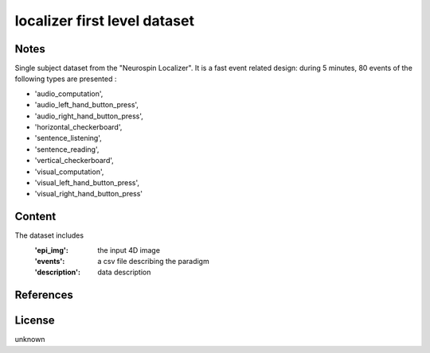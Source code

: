 .. _localizer_first_level_dataset:

localizer first level dataset
=============================

Notes
-----
Single subject dataset from the "Neurospin Localizer".
It is a fast event related design:
during 5 minutes, 80 events of the following types are presented :

- 'audio_computation',
- 'audio_left_hand_button_press',
- 'audio_right_hand_button_press',
- 'horizontal_checkerboard',
- 'sentence_listening',
- 'sentence_reading',
- 'vertical_checkerboard',
- 'visual_computation',
- 'visual_left_hand_button_press',
- 'visual_right_hand_button_press'

Content
-------
The dataset includes
    :'epi_img': the input 4D image
    :'events': a csv file describing the paradigm
    :'description': data description

References
----------

License
-------
unknown
